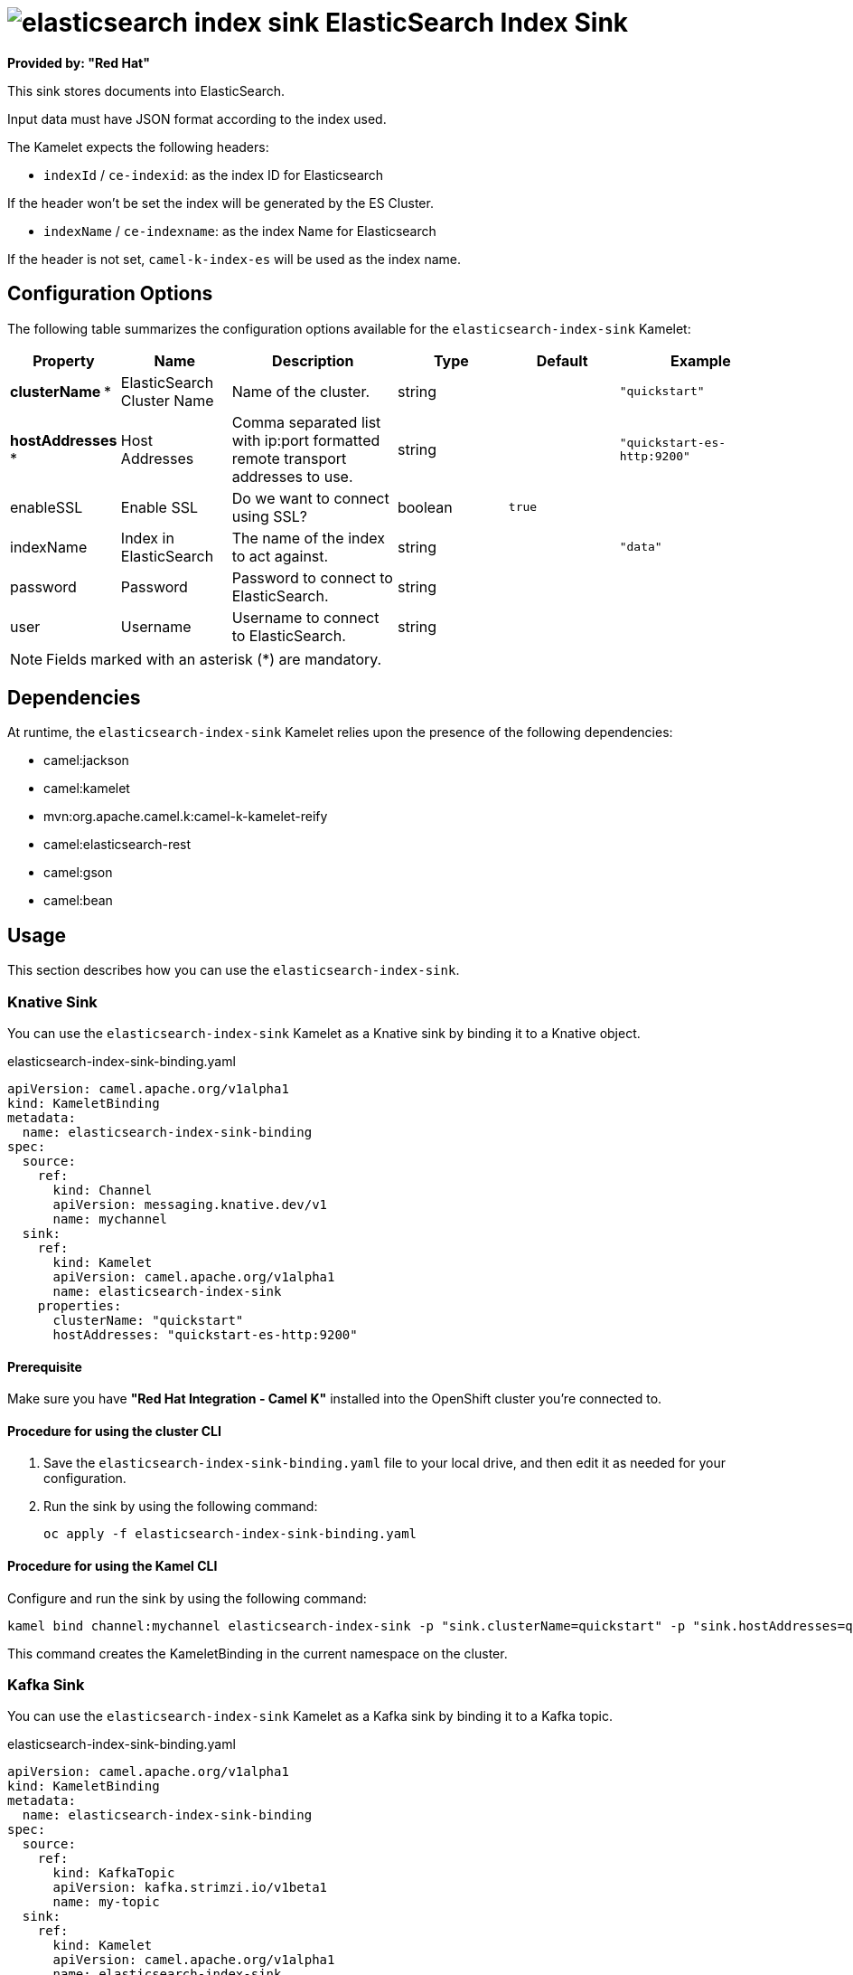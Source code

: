 // THIS FILE IS AUTOMATICALLY GENERATED: DO NOT EDIT

= image:kamelets/elasticsearch-index-sink.svg[] ElasticSearch Index Sink

*Provided by: "Red Hat"*

This sink stores documents into ElasticSearch.

Input data must have JSON format according to the index used.

The Kamelet expects the following headers:

- `indexId` / `ce-indexid`: as the index ID for Elasticsearch

If the header won't be set the index will be generated by the ES Cluster.

- `indexName` / `ce-indexname`: as the index Name for Elasticsearch

If the header is not set, `camel-k-index-es` will be used as the index name.

== Configuration Options

The following table summarizes the configuration options available for the `elasticsearch-index-sink` Kamelet:
[width="100%",cols="2,^2,3,^2,^2,^3",options="header"]
|===
| Property| Name| Description| Type| Default| Example
| *clusterName {empty}* *| ElasticSearch Cluster Name| Name of the cluster.| string| | `"quickstart"`
| *hostAddresses {empty}* *| Host Addresses| Comma separated list with ip:port formatted remote transport addresses to use.| string| | `"quickstart-es-http:9200"`
| enableSSL| Enable SSL| Do we want to connect using SSL?| boolean| `true`| 
| indexName| Index in ElasticSearch| The name of the index to act against.| string| | `"data"`
| password| Password| Password to connect to ElasticSearch.| string| | 
| user| Username| Username to connect to ElasticSearch.| string| | 
|===

NOTE: Fields marked with an asterisk ({empty}*) are mandatory.


== Dependencies

At runtime, the `elasticsearch-index-sink` Kamelet relies upon the presence of the following dependencies:

- camel:jackson
- camel:kamelet
- mvn:org.apache.camel.k:camel-k-kamelet-reify
- camel:elasticsearch-rest
- camel:gson
- camel:bean 

== Usage

This section describes how you can use the `elasticsearch-index-sink`.

=== Knative Sink

You can use the `elasticsearch-index-sink` Kamelet as a Knative sink by binding it to a Knative object.

.elasticsearch-index-sink-binding.yaml
[source,yaml]
----
apiVersion: camel.apache.org/v1alpha1
kind: KameletBinding
metadata:
  name: elasticsearch-index-sink-binding
spec:
  source:
    ref:
      kind: Channel
      apiVersion: messaging.knative.dev/v1
      name: mychannel
  sink:
    ref:
      kind: Kamelet
      apiVersion: camel.apache.org/v1alpha1
      name: elasticsearch-index-sink
    properties:
      clusterName: "quickstart"
      hostAddresses: "quickstart-es-http:9200"
  
----

==== *Prerequisite*

Make sure you have *"Red Hat Integration - Camel K"* installed into the OpenShift cluster you're connected to.

==== *Procedure for using the cluster CLI*

. Save the `elasticsearch-index-sink-binding.yaml` file to your local drive, and then edit it as needed for your configuration.

. Run the sink by using the following command:
+
[source,shell]
----
oc apply -f elasticsearch-index-sink-binding.yaml
----

==== *Procedure for using the Kamel CLI*

Configure and run the sink by using the following command:

[source,shell]
----
kamel bind channel:mychannel elasticsearch-index-sink -p "sink.clusterName=quickstart" -p "sink.hostAddresses=quickstart-es-http:9200"
----

This command creates the KameletBinding in the current namespace on the cluster.

=== Kafka Sink

You can use the `elasticsearch-index-sink` Kamelet as a Kafka sink by binding it to a Kafka topic.

.elasticsearch-index-sink-binding.yaml
[source,yaml]
----
apiVersion: camel.apache.org/v1alpha1
kind: KameletBinding
metadata:
  name: elasticsearch-index-sink-binding
spec:
  source:
    ref:
      kind: KafkaTopic
      apiVersion: kafka.strimzi.io/v1beta1
      name: my-topic
  sink:
    ref:
      kind: Kamelet
      apiVersion: camel.apache.org/v1alpha1
      name: elasticsearch-index-sink
    properties:
      clusterName: "quickstart"
      hostAddresses: "quickstart-es-http:9200"
  
----

==== *Prerequisites*

Ensure that you've installed the *AMQ Streams* operator in your OpenShift cluster and created a topic named `my-topic` in the current namespace.
Make also sure you have *"Red Hat Integration - Camel K"* installed into the OpenShift cluster you're connected to.

==== *Procedure for using the cluster CLI*

. Save the `elasticsearch-index-sink-binding.yaml` file to your local drive, and then edit it as needed for your configuration.

. Run the sink by using the following command:
+
[source,shell]
----
oc apply -f elasticsearch-index-sink-binding.yaml
----

==== *Procedure for using the Kamel CLI*

Configure and run the sink by using the following command:

[source,shell]
----
kamel bind kafka.strimzi.io/v1beta1:KafkaTopic:my-topic elasticsearch-index-sink -p "sink.clusterName=quickstart" -p "sink.hostAddresses=quickstart-es-http:9200"
----

This command creates the KameletBinding in the current namespace on the cluster.

== Kamelet source file

https://github.com/openshift-integration/kamelet-catalog/blob/main/elasticsearch-index-sink.kamelet.yaml

// THIS FILE IS AUTOMATICALLY GENERATED: DO NOT EDIT
